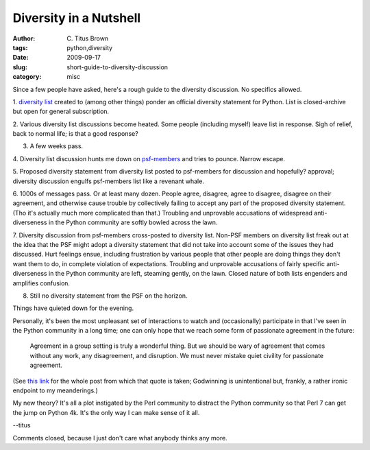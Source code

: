 Diversity in a Nutshell
#######################

:author: C\. Titus Brown
:tags: python,diversity
:date: 2009-09-17
:slug: short-guide-to-diversity-discussion
:category: misc


Since a few people have asked, here's a rough guide to the diversity
discussion.  No specifics allowed.

1. `diversity list
<http://mail.python.org/mailman/listinfo/diversity>`__ created to
(among other things) ponder an official diversity statement for
Python.  List is closed-archive but open for general subscription.

2. Various diversity list discussions become heated.  Some people
(including myself) leave list in response.  Sigh of relief, back
to normal life; is that a good response?

3. A few weeks pass.

4. Diversity list discussion hunts me down on `psf-members
<http://www.python.org/psf/membership/>`__ and tries to pounce.
Narrow escape.

5. Proposed diversity statement from diversity list posted to
psf-members for discussion and hopefully? approval; diversity
discussion engulfs psf-members list like a revenant whale.

6. 1000s of messages pass.  Or at least many dozen.  People agree,
disagree, agree to disagree, disagree on their agreement, and
otherwise cause trouble by collectively failing to accept any part of
the proposed diversity statement.  (Tho it's actually much more
complicated than that.)  Troubling and unprovable accusations of
widespread anti-diverseness in the Python community are softly bowled
across the lawn.

7. Diversity discussion from psf-members cross-posted to diversity
list.  Non-PSF members on diversity list freak out at the idea that
the PSF might adopt a diversity statement that did not take into
account some of the issues they had discussed.  Hurt feelings ensue,
including frustration by various people that other people are doing
things they don't want them to do, in complete violation of
expectations.  Troubling and unprovable accusations of fairly specific
anti-diverseness in the Python community are left, steaming gently, on
the lawn.  Closed nature of both lists engenders and amplifies
confusion.

8. Still no diversity statement from the PSF on the horizon.

Things have quieted down for the evening.

Personally, it's been the most unpleasant set of interactions to watch
and (occasionally) participate in that I've seen in the Python
community in a long time; one can only hope that we reach some form
of passionate agreement in the future:

   Agreement in a group setting is truly a wonderful thing.  But we
   should be wary of agreement that comes without any work, any
   disagreement, and disruption.  We must never mistake quiet civility
   for passionate agreement.

(See `this link <http://vocamus.net/dave/?p=719>`__ for the whole
post from which that quote is taken; Godwinning is unintentional but,
frankly, a rather ironic endpoint to my meanderings.)

My new theory?  It's all a plot instigated by the Perl community to
distract the Python community so that Perl 7 can get the jump on
Python 4k.  It's the only way I can make sense of it all.

--titus

Comments closed, because I just don't care what anybody thinks any more.
